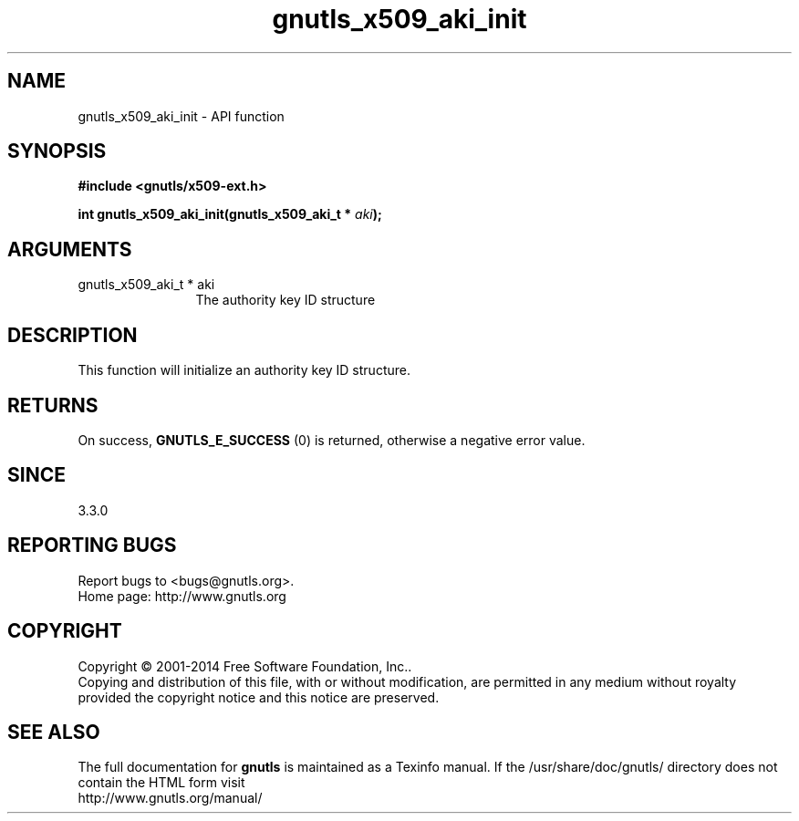 .\" DO NOT MODIFY THIS FILE!  It was generated by gdoc.
.TH "gnutls_x509_aki_init" 3 "3.3.4" "gnutls" "gnutls"
.SH NAME
gnutls_x509_aki_init \- API function
.SH SYNOPSIS
.B #include <gnutls/x509-ext.h>
.sp
.BI "int gnutls_x509_aki_init(gnutls_x509_aki_t * " aki ");"
.SH ARGUMENTS
.IP "gnutls_x509_aki_t * aki" 12
The authority key ID structure
.SH "DESCRIPTION"
This function will initialize an authority key ID structure.
.SH "RETURNS"
On success, \fBGNUTLS_E_SUCCESS\fP (0) is returned, otherwise a negative error value.
.SH "SINCE"
3.3.0
.SH "REPORTING BUGS"
Report bugs to <bugs@gnutls.org>.
.br
Home page: http://www.gnutls.org

.SH COPYRIGHT
Copyright \(co 2001-2014 Free Software Foundation, Inc..
.br
Copying and distribution of this file, with or without modification,
are permitted in any medium without royalty provided the copyright
notice and this notice are preserved.
.SH "SEE ALSO"
The full documentation for
.B gnutls
is maintained as a Texinfo manual.
If the /usr/share/doc/gnutls/
directory does not contain the HTML form visit
.B
.IP http://www.gnutls.org/manual/
.PP
